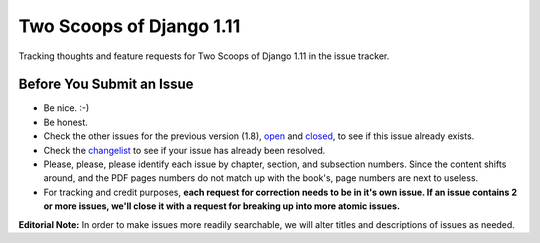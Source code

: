Two Scoops of Django 1.11
===================================================

Tracking thoughts and feature requests for Two Scoops of Django 1.11 in the issue tracker.

Before You Submit an Issue
----------------------------

* Be nice. :-)
* Be honest.
* Check the other issues for the previous version (1.8), open_ and closed_, to see if this issue already exists.
* Check the changelist_ to see if your issue has already been resolved.
* Please, please, please identify each issue by chapter, section, and subsection numbers. Since the content shifts around, and the PDF pages numbers do not match up with the book's, page numbers are next to useless.
* For tracking and credit purposes, **each request for correction needs to be in it's own issue. If an issue contains 2 or more issues, we'll close it with a request for breaking up into more atomic issues.**

**Editorial Note:** In order to make issues more readily searchable, we will alter titles and descriptions of issues as needed.


.. _open: https://github.com/twoscoops/two-scoops-of-django-1.8/issues?state=open
.. _closed: https://github.com/twoscoops/two-scoops-of-django-1.8/issues?state=closed
.. _changelist: https://github.com/twoscoops/two-scoops-of-django-1.11/blob/master/changelog.md

